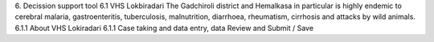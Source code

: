 6. Decission support tool
6.1 VHS Lokbiradari
The Gadchiroli district and Hemalkasa in particular is highly endemic to cerebral malaria, gastroenteritis, tuberculosis, malnutrition, diarrhoea, rheumatism, cirrhosis and attacks by wild animals.
6.1.1   About VHS Lokiradari
6.1.1   Case taking and data entry, data Review and Submit / Save